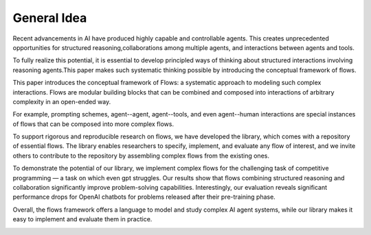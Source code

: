 =====================================
General Idea
=====================================

Recent advancements in AI have produced highly capable and controllable agents. This creates unprecedented opportunities for structured reasoning,collaborations among multiple agents, and interactions between agents and tools.

To fully realize this potential, it is essential to develop principled ways of thinking about structured interactions involving reasoning agents.This paper makes such systematic thinking possible by introducing the conceptual framework of flows.

This paper introduces the conceptual framework of Flows: a systematic approach to modeling such complex interactions. Flows are modular building blocks that can be combined and composed into interactions of arbitrary complexity in an open-ended way.

For example, prompting schemes, agent--agent, agent--tools, and even agent--human interactions are special instances of flows that can be composed into more complex flows.

To support rigorous and reproducible research on flows, we have developed the library, which comes with a repository of essential flows. The library enables researchers to specify, implement, and evaluate any flow of interest, and we invite others to contribute to the repository by assembling complex flows from the existing ones.

To demonstrate the potential of our library, we implement complex flows for the challenging task of competitive programming — a task on which even gpt struggles. Our results show that flows combining structured reasoning and collaboration significantly improve problem-solving capabilities. Interestingly, our evaluation reveals significant performance drops for OpenAI chatbots for problems released after their pre-training phase.

Overall, the flows framework offers a language to model and study complex AI agent systems, while our library makes it easy to implement and evaluate them in practice.

.. image:: ../images/coding_flow.png
